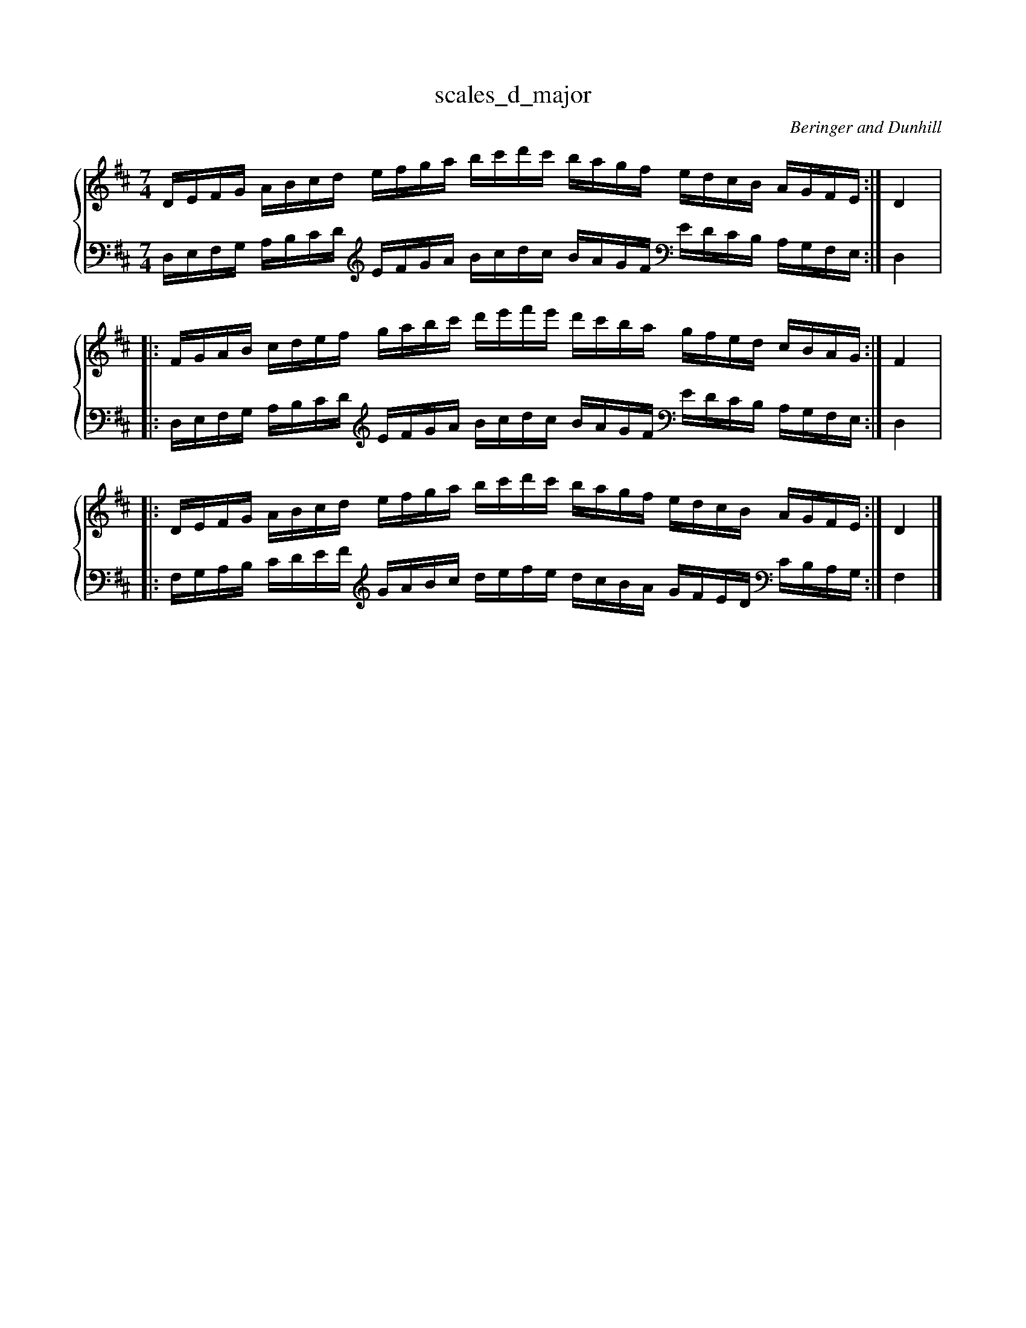 % abcDidactyl v5
% abcD fingering 1: 12312341231234543213214321321&21234123123412321432132143212&12312341231234543213214321321@54321321432132123123412312345&54321321432132123123412312345&32132143213213231231234123123
% Authority:  Beringer and Dunhill (1900)
% Transcriber: David Randolph
% Transcription date: 2016-09-13 19:16:53
% These are complete fingerings, with any gaps filled in.
% abcD fingering 2: x@x
% Authority:  Beringer and Dunhill (1900)
% Transcriber: David Randolph
% Transcription date: 2016-09-13 12:38:01
% These are alternate fingerings, if specified, with gaps filled in. 
% abcDidactyl END
X:5
T:scales_d_major
C:Beringer and Dunhill
%%score { ( 1 ) | ( 2 ) }
M:7/4
K:Dmaj clef=treble octave=0
V:1 treble
V:2 bass octave=-1
V:1
L:1/16
DEFG ABcd efga bc'd'c' bagf edcB AGFE:|D4|:
FGAB cdef gabc' d'e'f'e' d'c'ba gfed cBAG:|F4|:
DEFG ABcd efga bc'd'c' bagf edcB AGFE:|D4|]
V:2
L:1/16
DEFG ABcd [K:clef=treble octave=-1] efga bc'd'c' bagf [K:clef=bass octave=-1] edcB AGFE:|D4|:
DEFG ABcd [K:clef=treble octave=-1] efga bc'd'c' bagf [K:clef=bass octave=-1] edcB AGFE:|D4|:
FGAB cdef [K:clef=treble octave=-1] gabc' d'e'f'e' d'c'ba gfed [K:clef=bass octave=-1] cBAG:|F4|]
